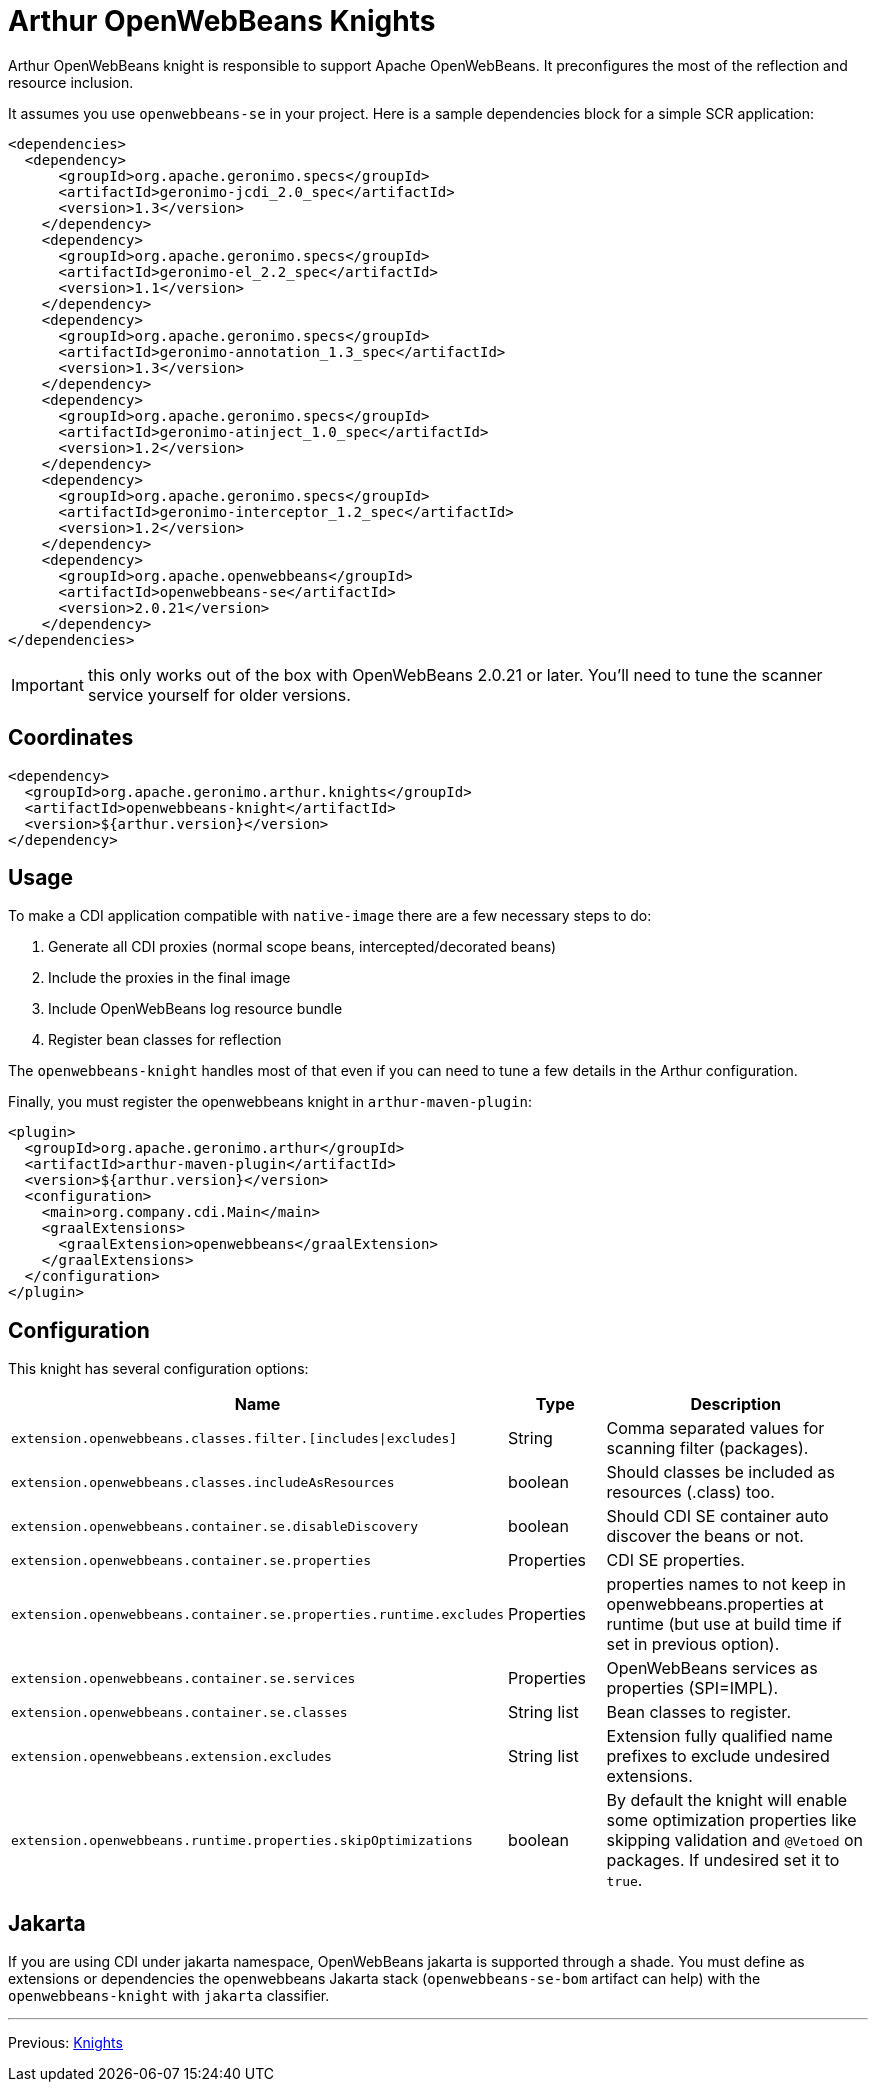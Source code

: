 ////
Licensed to the Apache Software Foundation (ASF) under one or more
contributor license agreements. See the NOTICE file distributed with
this work for additional information regarding copyright ownership.
The ASF licenses this file to You under the Apache License, Version 2.0
(the "License"); you may not use this file except in compliance with
the License. You may obtain a copy of the License at

http://www.apache.org/licenses/LICENSE-2.0

Unless required by applicable law or agreed to in writing, software
distributed under the License is distributed on an "AS IS" BASIS,
WITHOUT WARRANTIES OR CONDITIONS OF ANY KIND, either express or implied.
See the License for the specific language governing permissions and
limitations under the License.
////
= Arthur OpenWebBeans Knights

Arthur OpenWebBeans knight is responsible to support Apache OpenWebBeans.
It preconfigures the most of the reflection and resource inclusion.

It assumes you use `openwebbeans-se` in your project.
Here is a sample dependencies block for a simple SCR application:

[source,xml]
----
<dependencies>
  <dependency>
      <groupId>org.apache.geronimo.specs</groupId>
      <artifactId>geronimo-jcdi_2.0_spec</artifactId>
      <version>1.3</version>
    </dependency>
    <dependency>
      <groupId>org.apache.geronimo.specs</groupId>
      <artifactId>geronimo-el_2.2_spec</artifactId>
      <version>1.1</version>
    </dependency>
    <dependency>
      <groupId>org.apache.geronimo.specs</groupId>
      <artifactId>geronimo-annotation_1.3_spec</artifactId>
      <version>1.3</version>
    </dependency>
    <dependency>
      <groupId>org.apache.geronimo.specs</groupId>
      <artifactId>geronimo-atinject_1.0_spec</artifactId>
      <version>1.2</version>
    </dependency>
    <dependency>
      <groupId>org.apache.geronimo.specs</groupId>
      <artifactId>geronimo-interceptor_1.2_spec</artifactId>
      <version>1.2</version>
    </dependency>
    <dependency>
      <groupId>org.apache.openwebbeans</groupId>
      <artifactId>openwebbeans-se</artifactId>
      <version>2.0.21</version>
    </dependency>
</dependencies>
----

IMPORTANT: this only works out of the box with OpenWebBeans 2.0.21 or later. You'll need to tune the scanner service yourself for older versions.

== Coordinates

[source,xml]
----
<dependency>
  <groupId>org.apache.geronimo.arthur.knights</groupId>
  <artifactId>openwebbeans-knight</artifactId>
  <version>${arthur.version}</version>
</dependency>
----

== Usage

To make a CDI application compatible with `native-image` there are a few necessary steps to do:

. Generate all CDI proxies (normal scope beans, intercepted/decorated beans)
. Include the proxies in the final image
. Include OpenWebBeans log resource bundle
. Register bean classes for reflection

The `openwebbeans-knight` handles most of that even if you can need to tune a few details in the Arthur configuration.


Finally, you must register the openwebbeans knight in `arthur-maven-plugin`:


[source,xml]
----
<plugin>
  <groupId>org.apache.geronimo.arthur</groupId>
  <artifactId>arthur-maven-plugin</artifactId>
  <version>${arthur.version}</version>
  <configuration>
    <main>org.company.cdi.Main</main>
    <graalExtensions>
      <graalExtension>openwebbeans</graalExtension>
    </graalExtensions>
  </configuration>
</plugin>
----

== Configuration

This knight has several configuration options:

[opts="header",role="table table-bordered",cols="2,1,3"]
|===
|Name|Type|Description
a|`extension.openwebbeans.classes.filter.[includes\|excludes]`|String|Comma separated values for scanning filter (packages).
a|`extension.openwebbeans.classes.includeAsResources`|boolean|Should classes be included as resources (.class) too.
a|`extension.openwebbeans.container.se.disableDiscovery`|boolean|Should CDI SE container auto discover the beans or not.
a|`extension.openwebbeans.container.se.properties`|Properties|CDI SE properties.
a|`extension.openwebbeans.container.se.properties.runtime.excludes`|Properties|properties names to not keep in openwebbeans.properties at runtime (but use at build time if set in previous option).
a|`extension.openwebbeans.container.se.services`|Properties|OpenWebBeans services as properties (SPI=IMPL).
a|`extension.openwebbeans.container.se.classes`|String list|Bean classes to register.
a|`extension.openwebbeans.extension.excludes`|String list|Extension fully qualified name prefixes to exclude undesired extensions.
a|`extension.openwebbeans.runtime.properties.skipOptimizations`|boolean|By default the knight will enable some optimization properties like skipping validation and `@Vetoed` on packages. If undesired set it to `true`.
|===

== Jakarta

If you are using CDI under jakarta namespace, OpenWebBeans jakarta is supported through a shade.
You must define as extensions or dependencies the openwebbeans Jakarta stack (`openwebbeans-se-bom` artifact can help) with the `openwebbeans-knight` with `jakarta` classifier.

---

Previous: link:knights.html[Knights]
